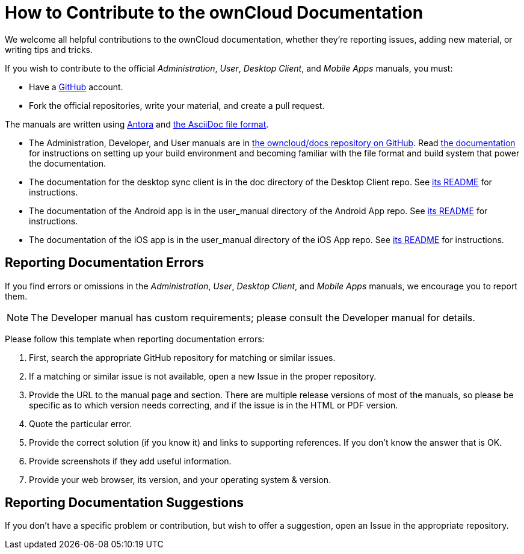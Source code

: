 = How to Contribute to the ownCloud Documentation

We welcome all helpful contributions to the ownCloud documentation, whether they’re reporting issues, adding new material, or writing tips and tricks. 

If you wish to contribute to the official _Administration_, _User_, _Desktop Client_, and _Mobile Apps_ manuals, you must:

* Have a xref:https://github.com/[GitHub] account.
* Fork the official repositories, write your material, and create a pull request. 

The manuals are written using xref:https://docs.antora.org/antora/[Antora] and xref:https://asciidoctor.org/docs/asciidoc-syntax-quick-reference/[the AsciiDoc file format].

* The Administration, Developer, and User manuals are in xref:https://github.com/owncloud/docs/[the owncloud/docs repository on GitHub].
  Read xref:https://github.com/owncloud/docs/blob/master/docs/getting-started.md[the documentation] for instructions on setting up your build environment and becoming familiar with the file format and build system that power the documentation.
* The documentation for the desktop sync client is in the doc directory of the Desktop Client repo. 
  See xref:https://github.com/owncloud/client/blob/master/README.md[its README] for instructions.
* The documentation of the Android app is in the user_manual directory of the Android App repo. 
  See xref:https://github.com/owncloud/android/blob/master/README.md[its README] for instructions.
* The documentation of the iOS app is in the user_manual directory of the iOS App repo. 
  See xref:https://github.com/owncloud/ios/blob/master/README.md[its README] for instructions.

== Reporting Documentation Errors

If you find errors or omissions in the _Administration_, _User_, _Desktop Client_, and _Mobile Apps_ manuals, we encourage you to report them. 

NOTE: The Developer manual has custom requirements; please consult the Developer manual for details.

Please follow this template when reporting documentation errors:

. First, search the appropriate GitHub repository for matching or similar issues.
. If a matching or similar issue is not available, open a new Issue in the proper repository.
. Provide the URL to the manual page and section. 
  There are multiple release versions of most of the manuals, so please be specific as to which version needs correcting, and if the issue is in the HTML or PDF version.
. Quote the particular error.
. Provide the correct solution (if you know it) and links to supporting references. 
  If you don't know the answer that is OK.
. Provide screenshots if they add useful information.
. Provide your web browser, its version, and your operating system & version.

== Reporting Documentation Suggestions

If you don't have a specific problem or contribution, but wish to offer a suggestion, open an Issue in the appropriate repository.
